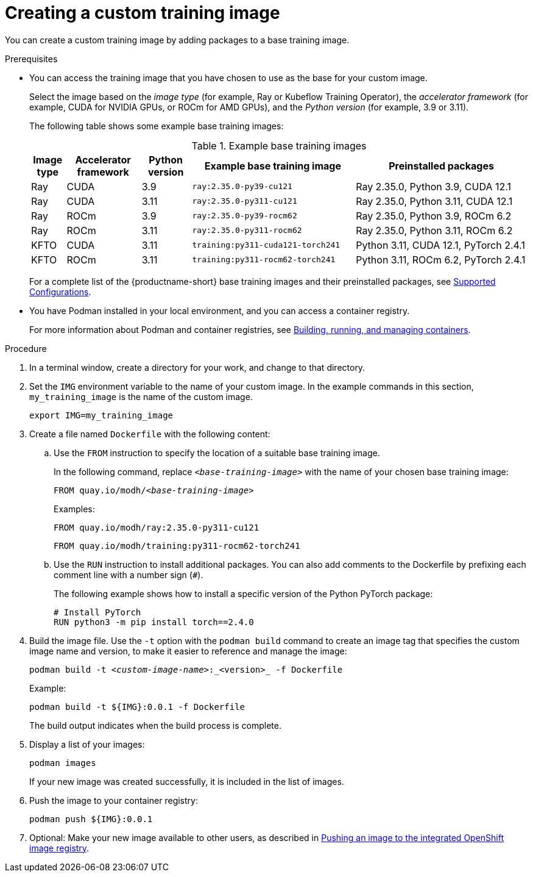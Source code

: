 :_module-type: PROCEDURE

[id='creating-a-custom-training-image_{context}']
= Creating a custom training image

You can create a custom training image by adding packages to a base training image.

.Prerequisites

* You can access the training image that you have chosen to use as the base for your custom image. 
+
Select the image based on the _image type_ (for example, Ray or Kubeflow Training Operator), the _accelerator framework_ (for example, CUDA for NVIDIA GPUs, or ROCm for AMD GPUs), and the _Python version_ (for example, 3.9 or 3.11).
+
The following table shows some example base training images:
+
.Example base training images
[cols="7%,15%,10%,33%,35%"]
|===
| Image type | Accelerator framework | Python version | Example base training image | Preinstalled packages

| Ray
| CUDA
| 3.9
| `ray:2.35.0-py39-cu121`
| Ray 2.35.0, Python 3.9, CUDA 12.1

| Ray
| CUDA
| 3.11
| `ray:2.35.0-py311-cu121`
| Ray 2.35.0, Python 3.11, CUDA 12.1

| Ray
| ROCm
| 3.9
| `ray:2.35.0-py39-rocm62`
| Ray 2.35.0, Python 3.9, ROCm 6.2

| Ray
| ROCm
| 3.11
| `ray:2.35.0-py311-rocm62`
| Ray 2.35.0, Python 3.11, ROCm 6.2

| KFTO
| CUDA
| 3.11
| `training:py311-cuda121-torch241`
| Python 3.11, CUDA 12.1, PyTorch 2.4.1

| KFTO
| ROCm
| 3.11
| `training:py311-rocm62-torch241`
| Python 3.11, ROCm 6.2, PyTorch 2.4.1

|===

ifndef::upstream[]
+
For a complete list of the {productname-short} base training images and their preinstalled packages, see link:https://access.redhat.com/articles/rhoai-supported-configs[Supported Configurations].
endif::[]

* You have Podman installed in your local environment, and you can access a container registry.
+
For more information about Podman and container registries, see link:https://docs.redhat.com/en/documentation/red_hat_enterprise_linux/9/html/building_running_and_managing_containers/index[Building, running, and managing containers].


.Procedure

. In a terminal window, create a directory for your work, and change to that directory. 

. Set the `IMG` environment variable to the name of your custom image.
In the example commands in this section, `my_training_image` is the name of the custom image.
+
[source,subs="+quotes"]
----
export IMG=my_training_image
----

. Create a file named `Dockerfile` with the following content:

.. Use the `FROM` instruction to specify the location of a suitable base training image.
+
In the following command, replace `_<base-training-image>_` with the name of your chosen base training image:
+
[source,subs="+quotes"]
----
FROM quay.io/modh/__<base-training-image>__
----
+
Examples:
+
[source,bash]
----
FROM quay.io/modh/ray:2.35.0-py311-cu121
----
+
[source,bash]
----
FROM quay.io/modh/training:py311-rocm62-torch241
----

.. Use the `RUN` instruction to install additional packages.
You can also add comments to the Dockerfile by prefixing each comment line with a number sign (`#`).
+
The following example shows how to install a specific version of the Python PyTorch package:
+
[source,bash]
----
# Install PyTorch
RUN python3 -m pip install torch==2.4.0
----


. Build the image file. 
Use the `-t` option with the `podman build` command to create an image tag that specifies the custom image name and version, to make it easier to reference and manage the image: 
+
[source,subs="+quotes"]
----
podman build -t _<custom-image-name>_:_<version>_ -f Dockerfile
----
+
Example:
+
[source,bash]
----
podman build -t ${IMG}:0.0.1 -f Dockerfile
----
+
The build output indicates when the build process is complete.

. Display a list of your images:
+
[source,subs="+quotes"]
----
podman images
----
+
If your new image was created successfully, it is included in the list of images.

. Push the image to your container registry:
+
[source,bash]
----
podman push ${IMG}:0.0.1
----

. Optional: Make your new image available to other users, as described in link:{rhoaidocshome}{default-format-url}/working_with_distributed_workloads/preparing-the-distributed-training-environment_distributed-workloads#pushing-an-image-to-the-integrated-openshift-image-registry_distributed-workloads[Pushing an image to the integrated OpenShift image registry].
